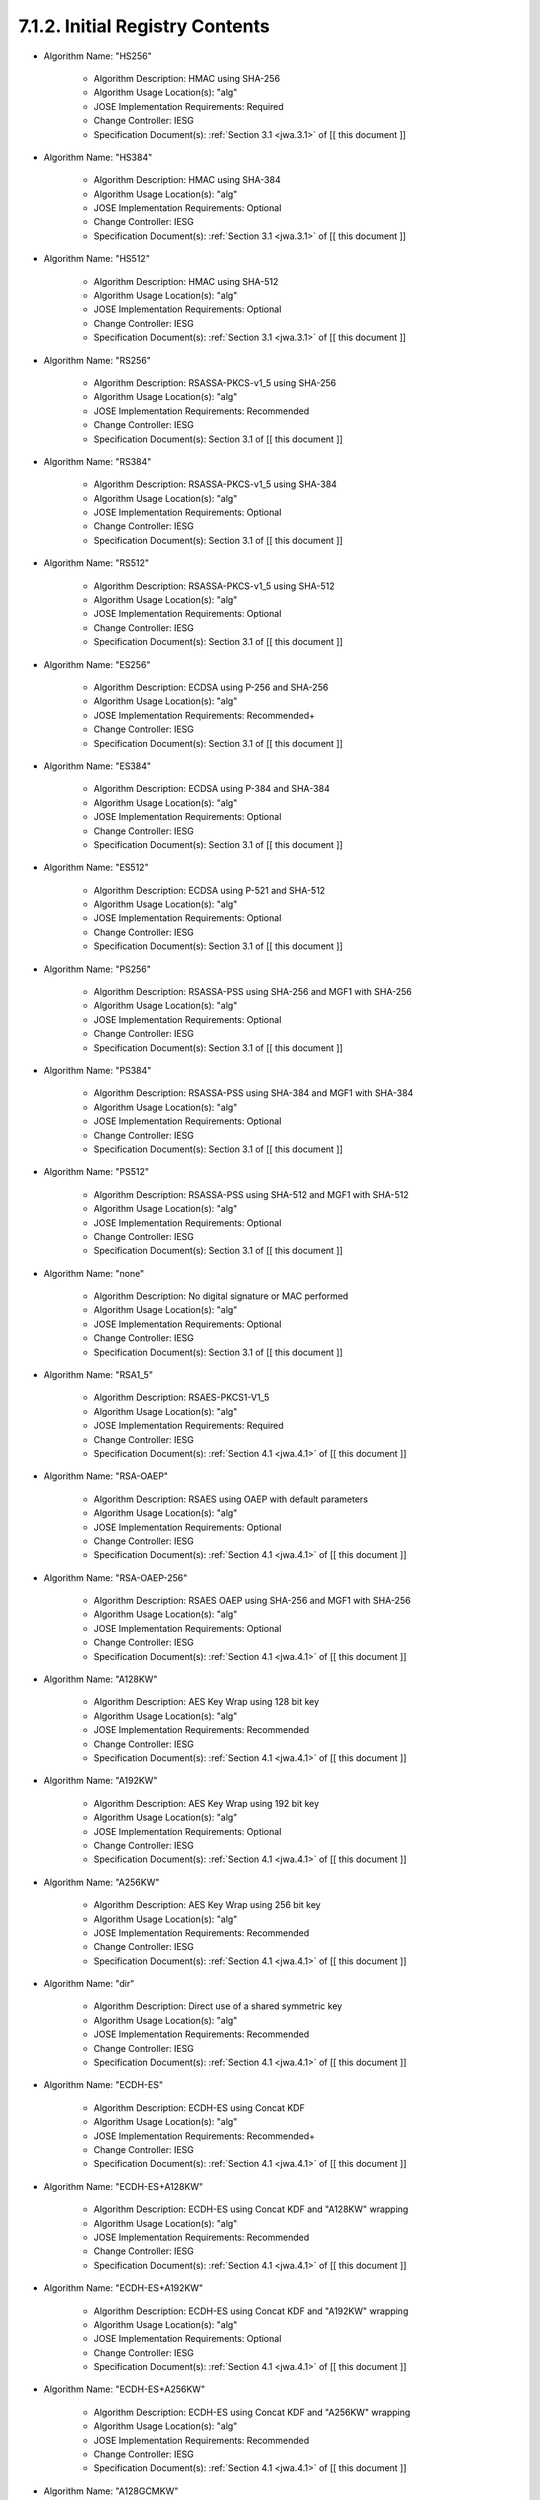 7.1.2. Initial Registry Contents
^^^^^^^^^^^^^^^^^^^^^^^^^^^^^^^^^^^^^^^^^^^^^^^^^^^^^^^^^^^^


-  Algorithm Name: "HS256"

    -  Algorithm Description: HMAC using SHA-256
    -  Algorithm Usage Location(s): "alg"
    -  JOSE Implementation Requirements: Required
    -  Change Controller: IESG
    -  Specification Document(s): :ref:`Section 3.1 <jwa.3.1>` of [[ this document ]]

-  Algorithm Name: "HS384"

    -  Algorithm Description: HMAC using SHA-384
    -  Algorithm Usage Location(s): "alg"
    -  JOSE Implementation Requirements: Optional
    -  Change Controller: IESG
    -  Specification Document(s): :ref:`Section 3.1 <jwa.3.1>` of [[ this document ]]

-  Algorithm Name: "HS512"

    -  Algorithm Description: HMAC using SHA-512
    -  Algorithm Usage Location(s): "alg"
    -  JOSE Implementation Requirements: Optional
    -  Change Controller: IESG
    -  Specification Document(s): :ref:`Section 3.1 <jwa.3.1>` of [[ this document ]]

-  Algorithm Name: "RS256"

    -  Algorithm Description: RSASSA-PKCS-v1_5 using SHA-256
    -  Algorithm Usage Location(s): "alg"
    -  JOSE Implementation Requirements: Recommended
    -  Change Controller: IESG
    -  Specification Document(s): Section 3.1 of [[ this document ]]

-  Algorithm Name: "RS384"

    -  Algorithm Description: RSASSA-PKCS-v1_5 using SHA-384
    -  Algorithm Usage Location(s): "alg"
    -  JOSE Implementation Requirements: Optional
    -  Change Controller: IESG
    -  Specification Document(s): Section 3.1 of [[ this document ]]

-  Algorithm Name: "RS512"

    -  Algorithm Description: RSASSA-PKCS-v1_5 using SHA-512
    -  Algorithm Usage Location(s): "alg"
    -  JOSE Implementation Requirements: Optional
    -  Change Controller: IESG
    -  Specification Document(s): Section 3.1 of [[ this document ]]

-  Algorithm Name: "ES256"

    -  Algorithm Description: ECDSA using P-256 and SHA-256
    -  Algorithm Usage Location(s): "alg"
    -  JOSE Implementation Requirements: Recommended+
    -  Change Controller: IESG
    -  Specification Document(s): Section 3.1 of [[ this document ]]

-  Algorithm Name: "ES384"

    -  Algorithm Description: ECDSA using P-384 and SHA-384
    -  Algorithm Usage Location(s): "alg"
    -  JOSE Implementation Requirements: Optional
    -  Change Controller: IESG
    -  Specification Document(s): Section 3.1 of [[ this document ]]

-  Algorithm Name: "ES512"

    -  Algorithm Description: ECDSA using P-521 and SHA-512
    -  Algorithm Usage Location(s): "alg"
    -  JOSE Implementation Requirements: Optional
    -  Change Controller: IESG
    -  Specification Document(s): Section 3.1 of [[ this document ]]

-  Algorithm Name: "PS256"

    -  Algorithm Description: RSASSA-PSS using SHA-256 and MGF1 with SHA-256
    -  Algorithm Usage Location(s): "alg"
    -  JOSE Implementation Requirements: Optional
    -  Change Controller: IESG
    -  Specification Document(s): Section 3.1 of [[ this document ]]

-  Algorithm Name: "PS384"

    -  Algorithm Description: RSASSA-PSS using SHA-384 and MGF1 with SHA-384
    -  Algorithm Usage Location(s): "alg"
    -  JOSE Implementation Requirements: Optional
    -  Change Controller: IESG
    -  Specification Document(s): Section 3.1 of [[ this document ]]

-  Algorithm Name: "PS512"

    -  Algorithm Description: RSASSA-PSS using SHA-512 and MGF1 with SHA-512
    -  Algorithm Usage Location(s): "alg"
    -  JOSE Implementation Requirements: Optional
    -  Change Controller: IESG
    -  Specification Document(s): Section 3.1 of [[ this document ]]

-  Algorithm Name: "none"

    -  Algorithm Description: No digital signature or MAC performed
    -  Algorithm Usage Location(s): "alg"
    -  JOSE Implementation Requirements: Optional
    -  Change Controller: IESG
    -  Specification Document(s): Section 3.1 of [[ this document ]]

-  Algorithm Name: "RSA1_5"

    -  Algorithm Description: RSAES-PKCS1-V1_5
    -  Algorithm Usage Location(s): "alg"
    -  JOSE Implementation Requirements: Required
    -  Change Controller: IESG
    -  Specification Document(s): :ref:`Section 4.1 <jwa.4.1>` of [[ this document ]]

-  Algorithm Name: "RSA-OAEP"

    -  Algorithm Description: RSAES using OAEP with default parameters
    -  Algorithm Usage Location(s): "alg"
    -  JOSE Implementation Requirements: Optional
    -  Change Controller: IESG
    -  Specification Document(s): :ref:`Section 4.1 <jwa.4.1>` of [[ this document ]]

-  Algorithm Name: "RSA-OAEP-256"

    -  Algorithm Description: RSAES OAEP using SHA-256 and MGF1 with SHA-256
    -  Algorithm Usage Location(s): "alg"
    -  JOSE Implementation Requirements: Optional
    -  Change Controller: IESG
    -  Specification Document(s): :ref:`Section 4.1 <jwa.4.1>` of [[ this document ]]

-  Algorithm Name: "A128KW"

    -  Algorithm Description: AES Key Wrap using 128 bit key
    -  Algorithm Usage Location(s): "alg"
    -  JOSE Implementation Requirements: Recommended
    -  Change Controller: IESG
    -  Specification Document(s): :ref:`Section 4.1 <jwa.4.1>` of [[ this document ]]

-  Algorithm Name: "A192KW"

    -  Algorithm Description: AES Key Wrap using 192 bit key
    -  Algorithm Usage Location(s): "alg"
    -  JOSE Implementation Requirements: Optional
    -  Change Controller: IESG
    -  Specification Document(s): :ref:`Section 4.1 <jwa.4.1>` of [[ this document ]]

-  Algorithm Name: "A256KW"

    -  Algorithm Description: AES Key Wrap using 256 bit key
    -  Algorithm Usage Location(s): "alg"
    -  JOSE Implementation Requirements: Recommended
    -  Change Controller: IESG
    -  Specification Document(s): :ref:`Section 4.1 <jwa.4.1>` of [[ this document ]]

-  Algorithm Name: "dir"

    -  Algorithm Description: Direct use of a shared symmetric key
    -  Algorithm Usage Location(s): "alg"
    -  JOSE Implementation Requirements: Recommended
    -  Change Controller: IESG
    -  Specification Document(s): :ref:`Section 4.1 <jwa.4.1>` of [[ this document ]]

-  Algorithm Name: "ECDH-ES"

    -  Algorithm Description: ECDH-ES using Concat KDF
    -  Algorithm Usage Location(s): "alg"
    -  JOSE Implementation Requirements: Recommended+
    -  Change Controller: IESG
    -  Specification Document(s): :ref:`Section 4.1 <jwa.4.1>` of [[ this document ]]

-  Algorithm Name: "ECDH-ES+A128KW"

    -  Algorithm Description: ECDH-ES using Concat KDF and "A128KW" wrapping
    -  Algorithm Usage Location(s): "alg"
    -  JOSE Implementation Requirements: Recommended
    -  Change Controller: IESG
    -  Specification Document(s): :ref:`Section 4.1 <jwa.4.1>` of [[ this document ]]

-  Algorithm Name: "ECDH-ES+A192KW"

    -  Algorithm Description: ECDH-ES using Concat KDF and "A192KW" wrapping
    -  Algorithm Usage Location(s): "alg"
    -  JOSE Implementation Requirements: Optional
    -  Change Controller: IESG
    -  Specification Document(s): :ref:`Section 4.1 <jwa.4.1>` of [[ this document ]]

-  Algorithm Name: "ECDH-ES+A256KW"

    -  Algorithm Description: ECDH-ES using Concat KDF and "A256KW" wrapping
    -  Algorithm Usage Location(s): "alg"
    -  JOSE Implementation Requirements: Recommended
    -  Change Controller: IESG
    -  Specification Document(s): :ref:`Section 4.1 <jwa.4.1>` of [[ this document ]]

-  Algorithm Name: "A128GCMKW"

    -  Algorithm Description: Key wrapping with AES GCM using 128 bit key
    -  Algorithm Usage Location(s): "alg"
    -  JOSE Implementation Requirements: Optional
    -  Change Controller: IESG
    -  Specification Document(s): Section 4.7 of [[ this document ]]

-  Algorithm Name: "A192GCMKW"

    -  Algorithm Description: Key wrapping with AES GCM using 192 bit key
    -  Algorithm Usage Location(s): "alg"
    -  JOSE Implementation Requirements: Optional
    -  Change Controller: IESG
    -  Specification Document(s): Section 4.7 of [[ this document ]]

-  Algorithm Name: "A256GCMKW"

    -  Algorithm Description: Key wrapping with AES GCM using 256 bit key
    -  Algorithm Usage Location(s): "alg"
    -  JOSE Implementation Requirements: Optional
    -  Change Controller: IESG
    -  Specification Document(s): Section 4.7 of [[ this document ]]

-  Algorithm Name: "PBES2-HS256+A128KW"

    -  Algorithm Description: PBES2 with HMAC SHA-256 and "A128KW" wrapping
    -  Algorithm Usage Location(s): "alg"
    -  JOSE Implementation Requirements: Optional
    -  Change Controller: IESG
    -  Specification Document(s): Section 4.8 of [[ this document ]]

-  Algorithm Name: "PBES2-HS384+A192KW"

    -  Algorithm Description: PBES2 with HMAC SHA-384 and "A192KW" wrapping
    -  Algorithm Usage Location(s): "alg"
    -  JOSE Implementation Requirements: Optional
    -  Change Controller: IESG
    -  Specification Document(s): Section 4.8 of [[ this document ]]

-  Algorithm Name: "PBES2-HS512+A256KW"

    -  Algorithm Description: PBES2 with HMAC SHA-512 and "A256KW" wrapping
    -  Algorithm Usage Location(s): "alg"
    -  JOSE Implementation Requirements: Optional
    -  Change Controller: IESG
    -  Specification Document(s): Section 4.8 of [[ this document ]]

-  Algorithm Name: "A128CBC-HS256"

    -  Algorithm Description: AES_128_CBC_HMAC_SHA_256 authenticated encryption algorithm
    -  Algorithm Usage Location(s): "enc"
    -  JOSE Implementation Requirements: Required
    -  Change Controller: IESG
    -  Specification Document(s): Section 5.1 of [[ this document ]]

-  Algorithm Name: "A192CBC-HS384"

    -  Algorithm Description: AES_192_CBC_HMAC_SHA_384 authenticated encryption algorithm
    -  Algorithm Usage Location(s): "enc"
    -  JOSE Implementation Requirements: Optional
    -  Change Controller: IESG
    -  Specification Document(s): Section 5.1 of [[ this document ]]

-  Algorithm Name: "A256CBC-HS512"

    -  Algorithm Description: AES_256_CBC_HMAC_SHA_512 authenticated encryption algorithm
    -  Algorithm Usage Location(s): "enc"
    -  JOSE Implementation Requirements: Required
    -  Change Controller: IESG
    -  Specification Document(s): Section 5.1 of [[ this document ]]

-  Algorithm Name: "A128GCM"

    -  Algorithm Description: AES GCM using 128 bit key
    -  Algorithm Usage Location(s): "enc"
    -  JOSE Implementation Requirements: Recommended
    -  Change Controller: IESG
    -  Specification Document(s): Section 5.1 of [[ this document ]]

-  Algorithm Name: "A192GCM"

    -  Algorithm Description: AES GCM using 192 bit key
    -  Algorithm Usage Location(s): "enc"
    -  JOSE Implementation Requirements: Optional
    -  Change Controller: IESG
    -  Specification Document(s): Section 5.1 of [[ this document ]]

-  Algorithm Name: "A256GCM"

    -  Algorithm Description: AES GCM using 256 bit key
    -  Algorithm Usage Location(s): "enc"
    -  JOSE Implementation Requirements: Recommended
    -  Change Controller: IESG
    -  Specification Document(s): Section 5.1 of [[ this document ]]

(draft21)
